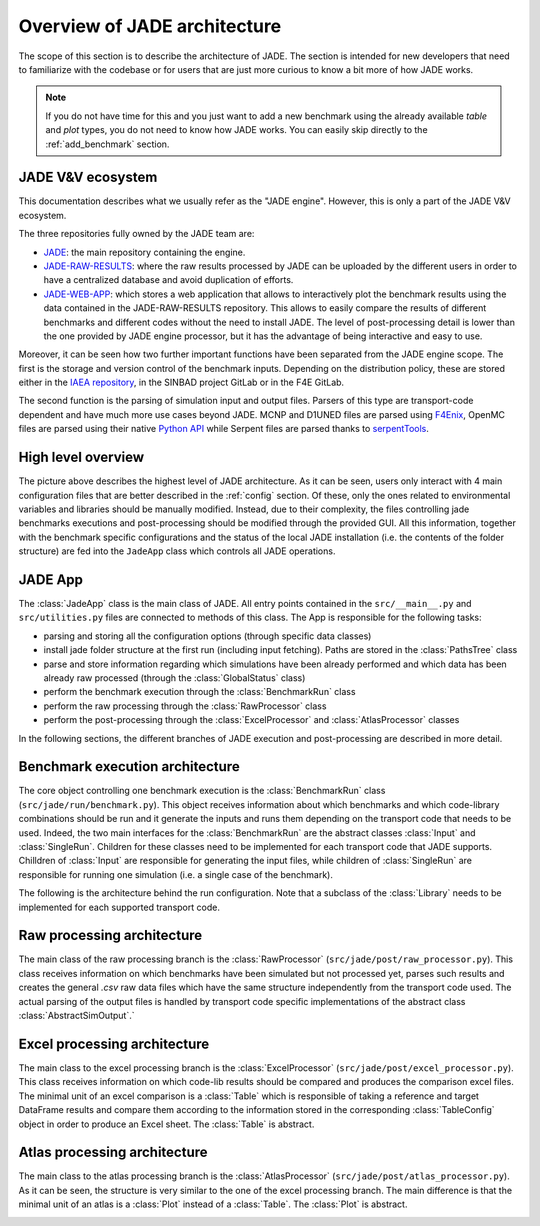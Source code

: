 #############################
Overview of JADE architecture
#############################

The scope of this section is to describe the architecture of JADE. The section
is intended for new developers that need to familiarize with the codebase or for
users that are just more curious to know a bit more of how JADE works.

.. note:: 
    
    If you do not have time for this and you just want to add a new benchmark
    using the already available *table* and *plot* types, you do not 
    need to know how JADE works. You can easily skip directly
    to the :ref:`add_benchmark` section.


.. _ecosystem:

JADE V&V ecosystem
==================

This documentation describes what we usually refer as the "JADE engine". However,
this is only a part of the JADE V&V ecosystem.

.. image:: /img/dev_guide/JADE_ecosystem.png
    :width: 800
    :align: center

The three repositories fully owned by the JADE team are:

- `JADE <https://github.com/JADE-V-V/JADE>`_: the main repository containing the engine.
- `JADE-RAW-RESULTS <https://github.com/JADE-V-V/JADE-RAW-RESULTS>`_: where the raw results processed by 
  JADE can be uploaded by the different users in order to have a centralized database and avoid duplication
  of efforts.
- `JADE-WEB-APP <https://github.com/JADE-V-V/JADE-RAW-RESULTS>`_: which stores a web application that allows
  to interactively plot the benchmark results using the data contained in the JADE-RAW-RESULTS repository.
  This allows to easily compare the results of different benchmarks and different codes without the need
  to install JADE. The level of post-processing detail is lower than the one provided by JADE engine 
  processor, but it has the advantage of being interactive and easy to use.

Moreover, it can be seen how two further important functions have been separated from the JADE engine scope.
The first is the storage and version control of the benchmark inputs. Depending on the distribution
policy, these are stored either in the `IAEA repository <https://github.com/IAEA-NDS/open-benchmarks>`_,
in the SINBAD project GitLab or in the F4E GitLab.

The second function is the parsing of simulation input and output files. Parsers of this type are
transport-code dependent and have much more use cases beyond JADE. MCNP and D1UNED files
are parsed using `F4Enix <https://f4enix.readthedocs.io/en/latest/>`_, OpenMC files are parsed using their
native `Python API <https://docs.openmc.org/en/stable/pythonapi/index.html>`_ while Serpent files are parsed
thanks to `serpentTools <https://serpent-tools.readthedocs.io/en/master/>`_.

High level overview
===================

.. image:: /img/dev_guide/JADE_high_lvl_arch.png
    :width: 800
    :align: center

The picture above describes the highest level of JADE architecture. As it can 
be seen, users only interact with 4 main configuration files that are better
described in the :ref:`config` section. Of these, only the ones related to 
environmental variables and libraries should be manually modified. Instead, due to
their complexity, the files controlling jade benchmarks executions and 
post-processing should be modified through the provided GUI. All this information,
together with the benchmark specific configurations and the status of the 
local JADE installation (i.e. the contents of the folder structure) are fed into
the ``JadeApp`` class which controls all JADE operations.

JADE App
========
The :class:`JadeApp` class is the main class of JADE. All entry points contained in the
``src/__main__.py`` and ``src/utilities.py`` files are connected to methods
of this class. The App is responsible for the following tasks:

- parsing and storing all the configuration options (through specific data classes)
- install jade folder structure at the first run (including input fetching). Paths are stored in the
  :class:`PathsTree` class
- parse and store information regarding which simulations have been already performed and which
  data has been already raw processed (through the :class:`GlobalStatus` class)
- perform the benchmark execution through the :class:`BenchmarkRun` class
- perform the raw processing through the :class:`RawProcessor` class
- perform the post-processing through the :class:`ExcelProcessor` and :class:`AtlasProcessor` classes

In the following sections, the different branches of JADE execution and post-processing are described
in more detail.

Benchmark execution architecture
================================

.. image:: /img/dev_guide/run_architecture.png
    :width: 800
    :align: center

The core object controlling one benchmark execution is the :class:`BenchmarkRun` class
(``src/jade/run/benchmark.py``). This object receives information about which benchmarks and
which code-library combinations should be run and it generate the inputs and runs them
depending on the transport code that needs to be used. Indeed, the two main interfaces for
the :class:`BenchmarkRun` are the abstract classes :class:`Input` and :class:`SingleRun`.
Children for these classes need to be implemented for each transport code that JADE
supports. Chilldren of :class:`Input` are responsible for generating the input files,
while children of :class:`SingleRun` are responsible for running one simulation (i.e.
a single case of the benchmark).

The following is the architecture behind the run configuration. Note that a subclass of the
:class:`Library` needs to be implemented for each supported transport code.

.. image:: /img/dev_guide/run_config_architecture.png
    :width: 600
    :align: center

Raw processing architecture
===========================

The main class of the raw processing branch is the :class:`RawProcessor`
(``src/jade/post/raw_processor.py``). This class receives information on which benchmarks
have been simulated but not processed yet, parses such results and creates the 
general *.csv* raw data files which have the same structure independently from the 
transport code used. The actual parsing of the output files is handled by transport code
specific implementations of the abstract class :class:`AbstractSimOutput`.`

.. image:: /img/dev_guide/raw_processing_architecture.png
    :width: 800
    :align: center

Excel processing architecture
=============================

The main class to the excel processing branch is the :class:`ExcelProcessor`
(``src/jade/post/excel_processor.py``). This class receives information on which code-lib
results should be compared and produces the comparison excel files.
The minimal unit of an excel comparison is a :class:`Table` which is responsible of taking
a reference and target DataFrame results and compare them according to the information
stored in the corresponding :class:`TableConfig` object in order to produce an Excel sheet.
The :class:`Table` is abstract.

.. image:: /img/dev_guide/excel_processing_architecture.png
    :width: 800
    :align: center

Atlas processing architecture
=============================

The main class to the atlas processing branch is the :class:`AtlasProcessor`
(``src/jade/post/atlas_processor.py``). As it can be seen, the structure is very similar to the
one of the excel processing branch. The main difference is that the minimal unit of an atlas
is a :class:`Plot` instead of a :class:`Table`. The :class:`Plot` is abstract.

.. image:: /img/dev_guide/atlas_processing_architecture.png
    :width: 800
    :align: center